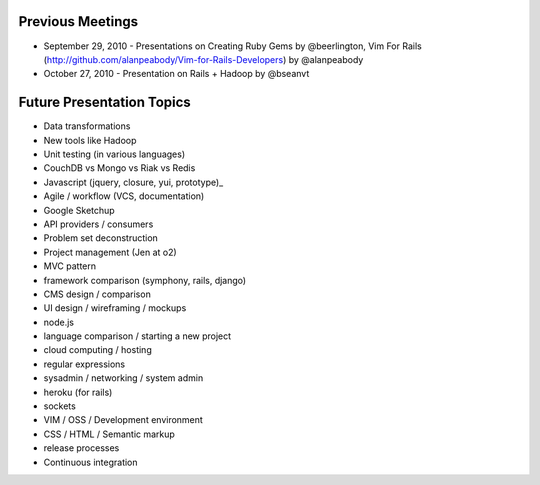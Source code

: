 Previous Meetings
=================

* September 29, 2010 - Presentations on Creating Ruby Gems by @beerlington, Vim For Rails (http://github.com/alanpeabody/Vim-for-Rails-Developers) by @alanpeabody
* October 27, 2010 - Presentation on Rails + Hadoop by @bseanvt

Future Presentation Topics
==========================

* Data transformations
* New tools like Hadoop
* Unit testing (in various languages)
* CouchDB vs Mongo vs Riak vs Redis
* Javascript (jquery, closure, yui, prototype)_
* Agile / workflow (VCS, documentation)
* Google Sketchup
* API providers / consumers
* Problem set deconstruction
* Project management (Jen at o2)
* MVC pattern
* framework comparison (symphony, rails, django)
* CMS design / comparison
* UI design / wireframing / mockups
* node.js
* language comparison / starting a new project
* cloud computing / hosting
* regular expressions
* sysadmin / networking / system admin
* heroku (for rails)
* sockets
* VIM / OSS / Development environment
* CSS / HTML / Semantic markup
* release processes
* Continuous integration
